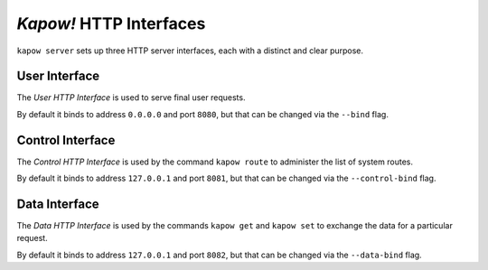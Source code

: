 *Kapow!* HTTP Interfaces
========================

``kapow server`` sets up three HTTP server interfaces, each with a distinct and
clear purpose.


User Interface
--------------

The `User HTTP Interface` is used to serve final user requests.

By default it binds to address ``0.0.0.0`` and port ``8080``, but that can be
changed via the ``--bind`` flag.


Control Interface
-----------------

The `Control HTTP Interface` is used by the command ``kapow route`` to
administer the list of system routes.

By default it binds to address ``127.0.0.1`` and port ``8081``, but that can be
changed via the ``--control-bind`` flag.


Data Interface
--------------

The `Data HTTP Interface` is used by the commands ``kapow get`` and ``kapow
set`` to exchange the data for a particular request.

By default it binds to address ``127.0.0.1`` and port ``8082``, but that can be
changed via the ``--data-bind`` flag.
